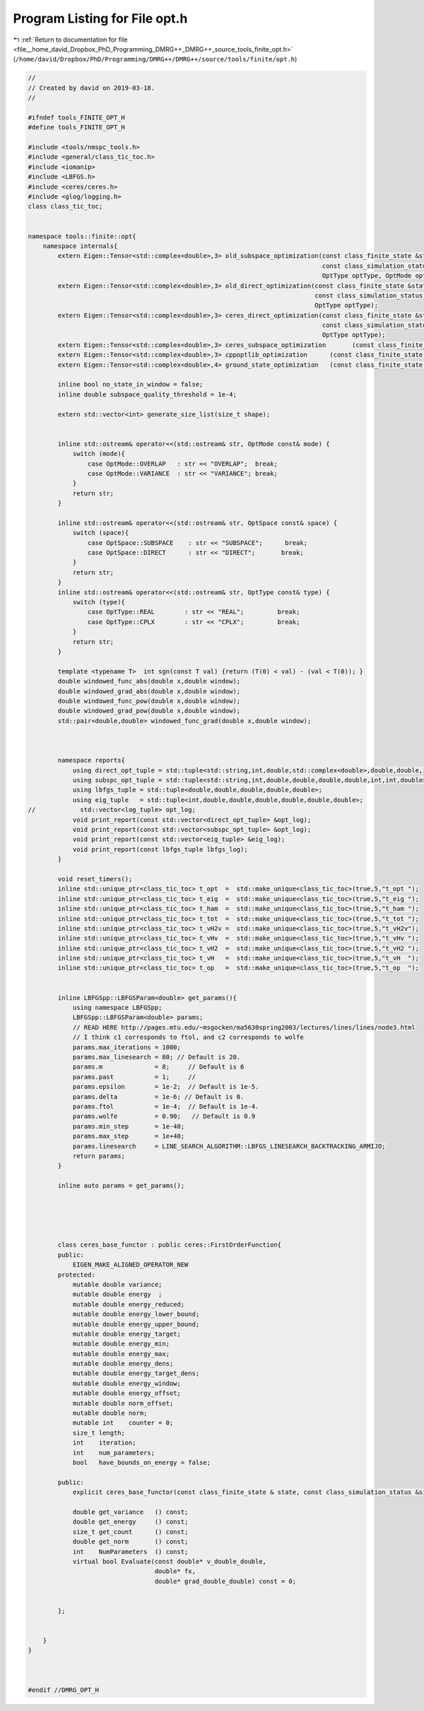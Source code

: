 
.. _program_listing_file__home_david_Dropbox_PhD_Programming_DMRG++_DMRG++_source_tools_finite_opt.h:

Program Listing for File opt.h
==============================

|exhale_lsh| :ref:`Return to documentation for file <file__home_david_Dropbox_PhD_Programming_DMRG++_DMRG++_source_tools_finite_opt.h>` (``/home/david/Dropbox/PhD/Programming/DMRG++/DMRG++/source/tools/finite/opt.h``)

.. |exhale_lsh| unicode:: U+021B0 .. UPWARDS ARROW WITH TIP LEFTWARDS

.. code-block:: cpp

   //
   // Created by david on 2019-03-18.
   //
   
   #ifndef tools_FINITE_OPT_H
   #define tools_FINITE_OPT_H
   
   #include <tools/nmspc_tools.h>
   #include <general/class_tic_toc.h>
   #include <iomanip>
   #include <LBFGS.h>
   #include <ceres/ceres.h>
   #include <glog/logging.h>
   class class_tic_toc;
   
   
   namespace tools::finite::opt{
       namespace internals{
           extern Eigen::Tensor<std::complex<double>,3> old_subspace_optimization(const class_finite_state &state,
                                                                                  const class_simulation_status &sim_status,
                                                                                  OptType optType, OptMode optMode);
           extern Eigen::Tensor<std::complex<double>,3> old_direct_optimization(const class_finite_state &state,
                                                                                const class_simulation_status &sim_status,
                                                                                OptType optType);
           extern Eigen::Tensor<std::complex<double>,3> ceres_direct_optimization(const class_finite_state &state,
                                                                                  const class_simulation_status &sim_status,
                                                                                  OptType optType);
           extern Eigen::Tensor<std::complex<double>,3> ceres_subspace_optimization       (const class_finite_state & state, const class_simulation_status & sim_status, OptType optType, OptMode optMode);
           extern Eigen::Tensor<std::complex<double>,3> cppoptlib_optimization      (const class_finite_state & state, const class_simulation_status & sim_status);
           extern Eigen::Tensor<std::complex<double>,4> ground_state_optimization   (const class_finite_state & state, std::string ritzstring = "SR");
   
           inline bool no_state_in_window = false;
           inline double subspace_quality_threshold = 1e-4;
   
           extern std::vector<int> generate_size_list(size_t shape);
   
   
           inline std::ostream& operator<<(std::ostream& str, OptMode const& mode) {
               switch (mode){
                   case OptMode::OVERLAP   : str << "OVERLAP";  break;
                   case OptMode::VARIANCE  : str << "VARIANCE"; break;
               }
               return str;
           }
   
           inline std::ostream& operator<<(std::ostream& str, OptSpace const& space) {
               switch (space){
                   case OptSpace::SUBSPACE    : str << "SUBSPACE";      break;
                   case OptSpace::DIRECT      : str << "DIRECT";       break;
               }
               return str;
           }
           inline std::ostream& operator<<(std::ostream& str, OptType const& type) {
               switch (type){
                   case OptType::REAL        : str << "REAL";         break;
                   case OptType::CPLX        : str << "CPLX";         break;
               }
               return str;
           }
   
           template <typename T>  int sgn(const T val) {return (T(0) < val) - (val < T(0)); }
           double windowed_func_abs(double x,double window);
           double windowed_grad_abs(double x,double window);
           double windowed_func_pow(double x,double window);
           double windowed_grad_pow(double x,double window);
           std::pair<double,double> windowed_func_grad(double x,double window);
   
   
   
           namespace reports{
               using direct_opt_tuple = std::tuple<std::string,int,double,std::complex<double>,double,double,int,int,double>;
               using subspc_opt_tuple = std::tuple<std::string,int,double,double,double,double,int,int,double>;
               using lbfgs_tuple = std::tuple<double,double,double,double,double>;
               using eig_tuple   = std::tuple<int,double,double,double,double,double,double>;
   //            std::vector<log_tuple> opt_log;
               void print_report(const std::vector<direct_opt_tuple> &opt_log);
               void print_report(const std::vector<subspc_opt_tuple> &opt_log);
               void print_report(const std::vector<eig_tuple> &eig_log);
               void print_report(const lbfgs_tuple lbfgs_log);
           }
   
           void reset_timers();
           inline std::unique_ptr<class_tic_toc> t_opt  =  std::make_unique<class_tic_toc>(true,5,"t_opt ");
           inline std::unique_ptr<class_tic_toc> t_eig  =  std::make_unique<class_tic_toc>(true,5,"t_eig ");
           inline std::unique_ptr<class_tic_toc> t_ham  =  std::make_unique<class_tic_toc>(true,5,"t_ham ");
           inline std::unique_ptr<class_tic_toc> t_tot  =  std::make_unique<class_tic_toc>(true,5,"t_tot ");
           inline std::unique_ptr<class_tic_toc> t_vH2v =  std::make_unique<class_tic_toc>(true,5,"t_vH2v");
           inline std::unique_ptr<class_tic_toc> t_vHv  =  std::make_unique<class_tic_toc>(true,5,"t_vHv ");
           inline std::unique_ptr<class_tic_toc> t_vH2  =  std::make_unique<class_tic_toc>(true,5,"t_vH2 ");
           inline std::unique_ptr<class_tic_toc> t_vH   =  std::make_unique<class_tic_toc>(true,5,"t_vH  ");
           inline std::unique_ptr<class_tic_toc> t_op   =  std::make_unique<class_tic_toc>(true,5,"t_op  ");
   
   
           inline LBFGSpp::LBFGSParam<double> get_params(){
               using namespace LBFGSpp;
               LBFGSpp::LBFGSParam<double> params;
               // READ HERE http://pages.mtu.edu/~msgocken/ma5630spring2003/lectures/lines/lines/node3.html
               // I think c1 corresponds to ftol, and c2 corresponds to wolfe
               params.max_iterations = 1000;
               params.max_linesearch = 80; // Default is 20.
               params.m              = 8;     // Default is 6
               params.past           = 1;     //
               params.epsilon        = 1e-2;  // Default is 1e-5.
               params.delta          = 1e-6; // Default is 0.
               params.ftol           = 1e-4;  // Default is 1e-4.
               params.wolfe          = 0.90;   // Default is 0.9
               params.min_step       = 1e-40;
               params.max_step       = 1e+40;
               params.linesearch     = LINE_SEARCH_ALGORITHM::LBFGS_LINESEARCH_BACKTRACKING_ARMIJO;
               return params;
           }
   
           inline auto params = get_params();
   
   
   
   
   
           class ceres_base_functor : public ceres::FirstOrderFunction{
           public:
               EIGEN_MAKE_ALIGNED_OPERATOR_NEW
           protected:
               mutable double variance;
               mutable double energy  ;
               mutable double energy_reduced;
               mutable double energy_lower_bound;
               mutable double energy_upper_bound;
               mutable double energy_target;
               mutable double energy_min;
               mutable double energy_max;
               mutable double energy_dens;
               mutable double energy_target_dens;
               mutable double energy_window;
               mutable double energy_offset;
               mutable double norm_offset;
               mutable double norm;
               mutable int    counter = 0;
               size_t length;
               int    iteration;
               int    num_parameters;
               bool   have_bounds_on_energy = false;
   
           public:
               explicit ceres_base_functor(const class_finite_state & state, const class_simulation_status &sim_status);
   
               double get_variance   () const;
               double get_energy     () const;
               size_t get_count      () const;
               double get_norm       () const;
               int    NumParameters  () const;
               virtual bool Evaluate(const double* v_double_double,
                                     double* fx,
                                     double* grad_double_double) const = 0;
   
   
           };
   
   
       }
   }
   
   
   
   #endif //DMRG_OPT_H
